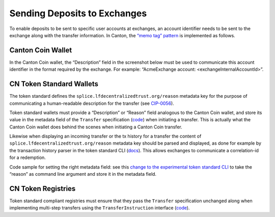 .. _deposits-into-exchanges:

Sending Deposits to Exchanges
===============================

To enable deposits to be sent to specific user accounts at exchanges, an account identifier
needs to be sent to the exchange along with the transfer information. In Canton, the `“memo tag”
pattern <https://support.ledger.com/article/4409603715217-zd>`__ is implemented as follows.

Canton Coin Wallet
------------------
In the Canton Coin wallet, the “Description” field in the screenshot below must be used to
communicate this account identifier in the format required by the exchange. For example:
“AcmeExchange account: <exchangeInternalAccountId>”.

.. image:: ../images/splice-wallet.png
  :alt: Splice wallet UI

CN Token Standard Wallets
-------------------------
The token standard defines the ``splice.lfdecentralizedtrust.org/reason`` metadata
key for the purpose of communicating a human-readable description for the transfer (see
`CIP-0056 <https://github.com/global-synchronizer-foundation/cips/blob/main/cip-0056/cip-0056.md#generic-metadata>`__).

Token standard wallets must provide a “Description” or “Reason” field analogous to the Canton
Coin wallet, and store its value in the metadata field of the ``Transfer`` specification
(`code <https://github.com/hyperledger-labs/splice/blob/332e06a7ae9e13fde5bba0bf7dcb059aa36f979e/token-standard/splice-api-token-transfer-instruction-v1/daml/Splice/Api/Token/TransferInstructionV1.daml#L12-L43>`__)
when initiating a transfer. This is actually what the Canton Coin wallet does behind the scenes when
initiating a Canton Coin transfer.

Likewise when displaying an incoming transfer or the tx history for a transfer the content of
``splice.lfdecentralizedtrust.org/reason`` metadata key should be parsed and
displayed, as done for example by the transaction history parser in the token standard CLI
(`docs <https://docs.dev.sync.global/app_dev/token_standard/index.html#reading-and-parsing-transaction-history-involving-token-standard-contracts>`__).
This allows exchanges to communicate a correlation-id for a redemption.

Code sample for setting the right metadata field: see this `change to the experimental token
standard CLI <https://github.com/hyperledger-labs/splice/pull/2003/files>`__ to take the
“reason” as command line argument and store it in the metadata field.

CN Token Registries
-------------------

Token standard compliant registries must ensure that they pass the ``Transfer`` specification
unchanged along when implementing multi-step transfers using the ``TransferInstruction``
interface (`code <https://github.com/hyperledger-labs/splice/blob/332e06a7ae9e13fde5bba0bf7dcb059aa36f979e/token-standard/splice-api-token-transfer-instruction-v1/daml/Splice/Api/Token/TransferInstructionV1.daml#L108-L115>`__).
